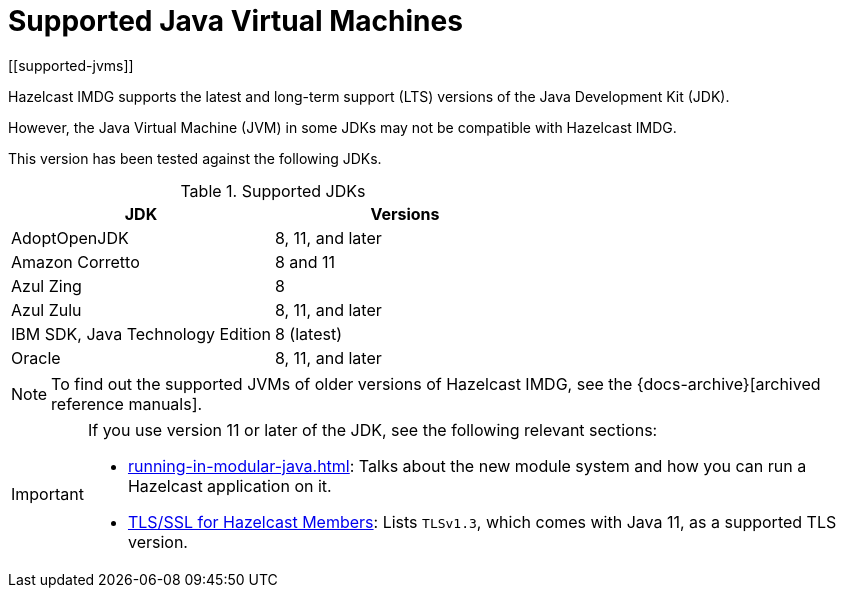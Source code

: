 = Supported Java Virtual Machines
[[supported-jvms]]

Hazelcast IMDG supports the latest and long-term support (LTS) versions of the Java Development Kit (JDK).

However, the Java Virtual Machine (JVM) in some JDKs may not be compatible with Hazelcast IMDG.

This version has been tested against the following JDKs.


[options="header"]
.Supported JDKs
|===
|JDK | Versions

|AdoptOpenJDK|8, 11, and later

|Amazon Corretto|8 and 11

|Azul Zing|8

|Azul Zulu| 8, 11, and later

|IBM SDK, Java Technology Edition|8 (latest)

|Oracle|8, 11, and later

|===


NOTE: To find out the supported JVMs of older versions of Hazelcast IMDG, see the {docs-archive}[archived reference manuals].

[IMPORTANT]
====
If you use version 11 or later of the JDK, see the following relevant sections:

* xref:running-in-modular-java.adoc[]: Talks about the
new module system and how you can run a Hazelcast
application on it.
* xref:security:tls-ssl.adoc#tlsssl-for-hazelcast-members[TLS/SSL for Hazelcast Members]: Lists
`TLSv1.3`, which comes with Java 11, as a supported TLS version.
====
